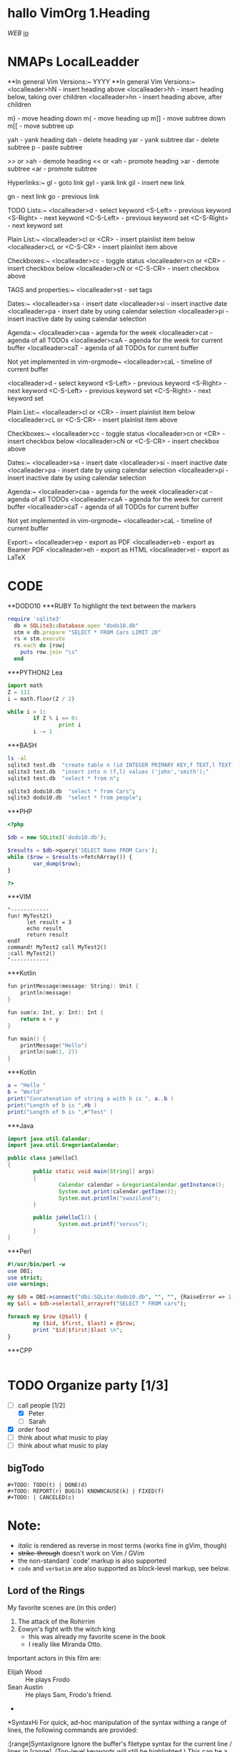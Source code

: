 * hallo VimOrg 1.Heading
[[www.web.de][WEB]]
[[https://devhints.io/projectionist][io]]

* NMAPs LocalLeadder
# nmap <localleader>t <Plug>(OrgSetTags)
# nmap <F12> <Plug>(OrgToggleFolding)


**In general Vim Versions:~
   YYYY
**In general Vim Versions:~
      <localleader>hN  - insert heading above
      <localleader>hh  - insert heading below, taking over children
      <localleader>hn  - insert heading above, after children

      m}              - move heading down
      m{              - move heading up
      m]]             - move subtree down
      m[[             - move subtree up

      yah             - yank heading
      dah             - delete heading
      yar             - yank subtree
      dar             - delete subtree
      p               - paste subtree

      >> or >ah       - demote heading
      << or <ah       - promote heading
      >ar             - demote subtree
      <ar             - promote subtree

  Hyperlinks:~
    gl              - goto link
    gyl             - yank link
    gil             - insert new link

    gn              - next link
    go              - previous link

  TODO Lists:~
    <localleader>d  - select keyword
    <S-Left>        - previous keyword
    <S-Right>       - next keyword
    <C-S-Left>      - previous keyword set
    <C-S-Right>     - next keyword set

  Plain List:~
    <localleader>cl or <CR>     - insert plainlist item below
    <localleader>cL or <C-S-CR> - insert plainlist item above

  Checkboxes:~
    <localleader>cc             - toggle status
    <localleader>cn or <CR>     - insert checkbox below
    <localleader>cN or <C-S-CR> - insert checkbox above

  TAGS and properties:~
    <localleader>st     - set tags

  Dates:~
    <localleader>sa     - insert date
    <localleader>si     - insert inactive date
    <localleader>pa     - insert date by using calendar selection
    <localleader>pi     - insert inactive date by using calendar selection

  Agenda:~
    <localleader>caa    - agenda for the week
    <localleader>cat    - agenda of all TODOs
    <localleader>caA    - agenda for the week for current buffer
    <localleader>caT    - agenda of all TODOs for current buffer

    Not yet implemented in vim-orgmode~
    <localleader>caL    - timeline of current buffer

    <localleader>d  - select keyword
    <S-Left>        - previous keyword
    <S-Right>       - next keyword
    <C-S-Left>      - previous keyword set
    <C-S-Right>     - next keyword set

  Plain List:~
    <localleader>cl or <CR>     - insert plainlist item below
    <localleader>cL or <C-S-CR> - insert plainlist item above

  Checkboxes:~
    <localleader>cc             - toggle status
    <localleader>cn or <CR>     - insert checkbox below
    <localleader>cN or <C-S-CR> - insert checkbox above

  Dates:~
    <localleader>sa     - insert date
    <localleader>si     - insert inactive date
    <localleader>pa     - insert date by using calendar selection
    <localleader>pi     - insert inactive date by using calendar selection

  Agenda:~
    <localleader>caa    - agenda for the week
    <localleader>cat    - agenda of all TODOs
    <localleader>caA    - agenda for the week for current buffer
    <localleader>caT    - agenda of all TODOs for current buffer

    Not yet implemented in vim-orgmode~
    <localleader>caL    - timeline of current buffer

  Export:~
    <localleader>ep     - export as PDF
    <localleader>eb     - export as Beamer PDF
    <localleader>eh     - export as HTML
    <localleader>el     - export as LaTeX
* CODE

**DODO10
***RUBY
To highlight the text between the markers
#+BEGIN_SRC ruby
require 'sqlite3'
  db = SQLite3::Database.open "dodo10.db"
  stm = db.prepare "SELECT * FROM Cars LIMIT 20"
  rs = stm.execute
  rs.each do |row|
    puts row.join "\s"
  end
#+END_SRC

***PYTHON2 Lea
#+BEGIN_SRC python
import math
Z = 111
i = math.floor(Z / 2)

while i > 1:
        if Z % i == 0:
                print i
        i -= 1
#+END_SRC


***BASH
#+BEGIN_SRC sh
ls -al
sqlite3 test.db  "create table n (id INTEGER PRIMARY KEY,f TEXT,l TEXT);"
sqlite3 test.db  "insert into n (f,l) values ('john','smith');"
sqlite3 test.db  "select * from n";

sqlite3 dodo10.db  "select * from Cars";
sqlite3 dodo10.db  "select * from people";
#+END_SRC

***PHP
#+BEGIN_SRC php
<?php

$db = new SQLite3('dodo10.db');

$results = $db->query('SELECT Name FROM Cars');
while ($row = $results->fetchArray()) {
        var_dump($row);
}

?>
#+END_SRC


***VIM
#+BEGIN_SRC vim
"------------
fun! MyTest2()
      let result = 3
      echo result
      return result
endf
command! MyTest2 call MyTest2()
:call MyTest2()
"------------
#+END_SRC

***Kotlin
#+BEGIN_SRC cpp
fun printMessage(message: String): Unit {                               // 1
    println(message)
}

fun sum(x: Int, y: Int): Int {                                          // 3
    return x + y
}

fun main() {
    printMessage("Hello")                                               // 5
    println(sum(1, 2))                                                  // 9
}
#+END_SRC


***Kotlin
#+BEGIN_SRC lua
a = "Hello "
b = "World"
print("Concatenation of string a with b is ", a..b )
print("Length of b is ",#b )
print("Length of b is ",#"Test" )
#+END_SRC

***Java
#+BEGIN_SRC java
import java.util.Calendar;
import java.util.GregorianCalendar;

public class jaHelloCl
{
        public static void main(String[] args)
        {
                Calendar calendar = GregorianCalendar.getInstance();
                System.out.print(calendar.getTime());
                System.out.println("swaziland");
        }

        public jaHelloCl() {
                System.out.printf("servus");
        }
}
#+END_SRC

***Perl
#+BEGIN_SRC perl
#!/usr/bin/perl -w
use DBI;
use strict;
use warnings;

my $db = DBI->connect("dbi:SQLite:dodo10.db", "", "", {RaiseError => 1, AutoCommit => 1});
my $all = $db->selectall_arrayref("SELECT * FROM cars");

foreach my $row (@$all) {
        my ($id, $first, $last) = @$row;
        print "$id|$first|$last \n";
}
#+END_SRC

***CPP
#+BEGIN_SRC cpp
#+END_SRC

* TODO Organize party [1/3]
      - [-] call people [1/2]
            - [X] Peter
            - [ ] Sarah
      - [X] order food
      - [ ] think about what music to play
      - [ ] think about what music to play
** bigTodo
  #+BEGIN_EXAMPLE
      #+TODO: TODO(t) | DONE(d)
      #+TODO: REPORT(r) BUG(b) KNOWNCAUSE(k) | FIXED(f)
      #+TODO: | CANCELED(c)
  #+END_EXAMPLE


* Note:
  - /italic/ is rendered as reverse in most terms (works fine in gVim, though)
  - +strike-through+ doesn't work on Vim / GVim
  - the non-standard `code' markup is also supported
  - =code= and ~verbatim~ are also supported as block-level markup, see below.


** Lord of the Rings
     My favorite scenes are (in this order)
     1. The attack of the Rohirrim
     2. Eowyn's fight with the witch king
        + this was already my favorite scene in the book
        + I really like Miranda Otto.
     Important actors in this film are:
     - Elijah Wood :: He plays Frodo
     - Sean Austin :: He plays Sam, Frodo's friend.
     -
*SyntaxHi
For quick, ad-hoc manipulation of the syntax withing a range of lines, the
following commands are provided:

:[range]SyntaxIgnore    Ignore the buffer's filetype syntax for the current
                        line / lines in [range]. (Top-level keywords will
                        still be highlighted.)
                        This can be a useful fix when some text fragments
                        confuse the syntax highlighting. (For example, when
                        buffer syntax set to an inlined here-document is
                        negatively affected by the foreign code surrounding
                        the here-document.)

:[range]SyntaxInclude {filetype}
                        Use the {filetype} syntax for the current line / lines
                        in [range].

                        Line numbers in [range] are fixed; i.e. they do not
                        adapt to inserted / deleted lines. But when in a

